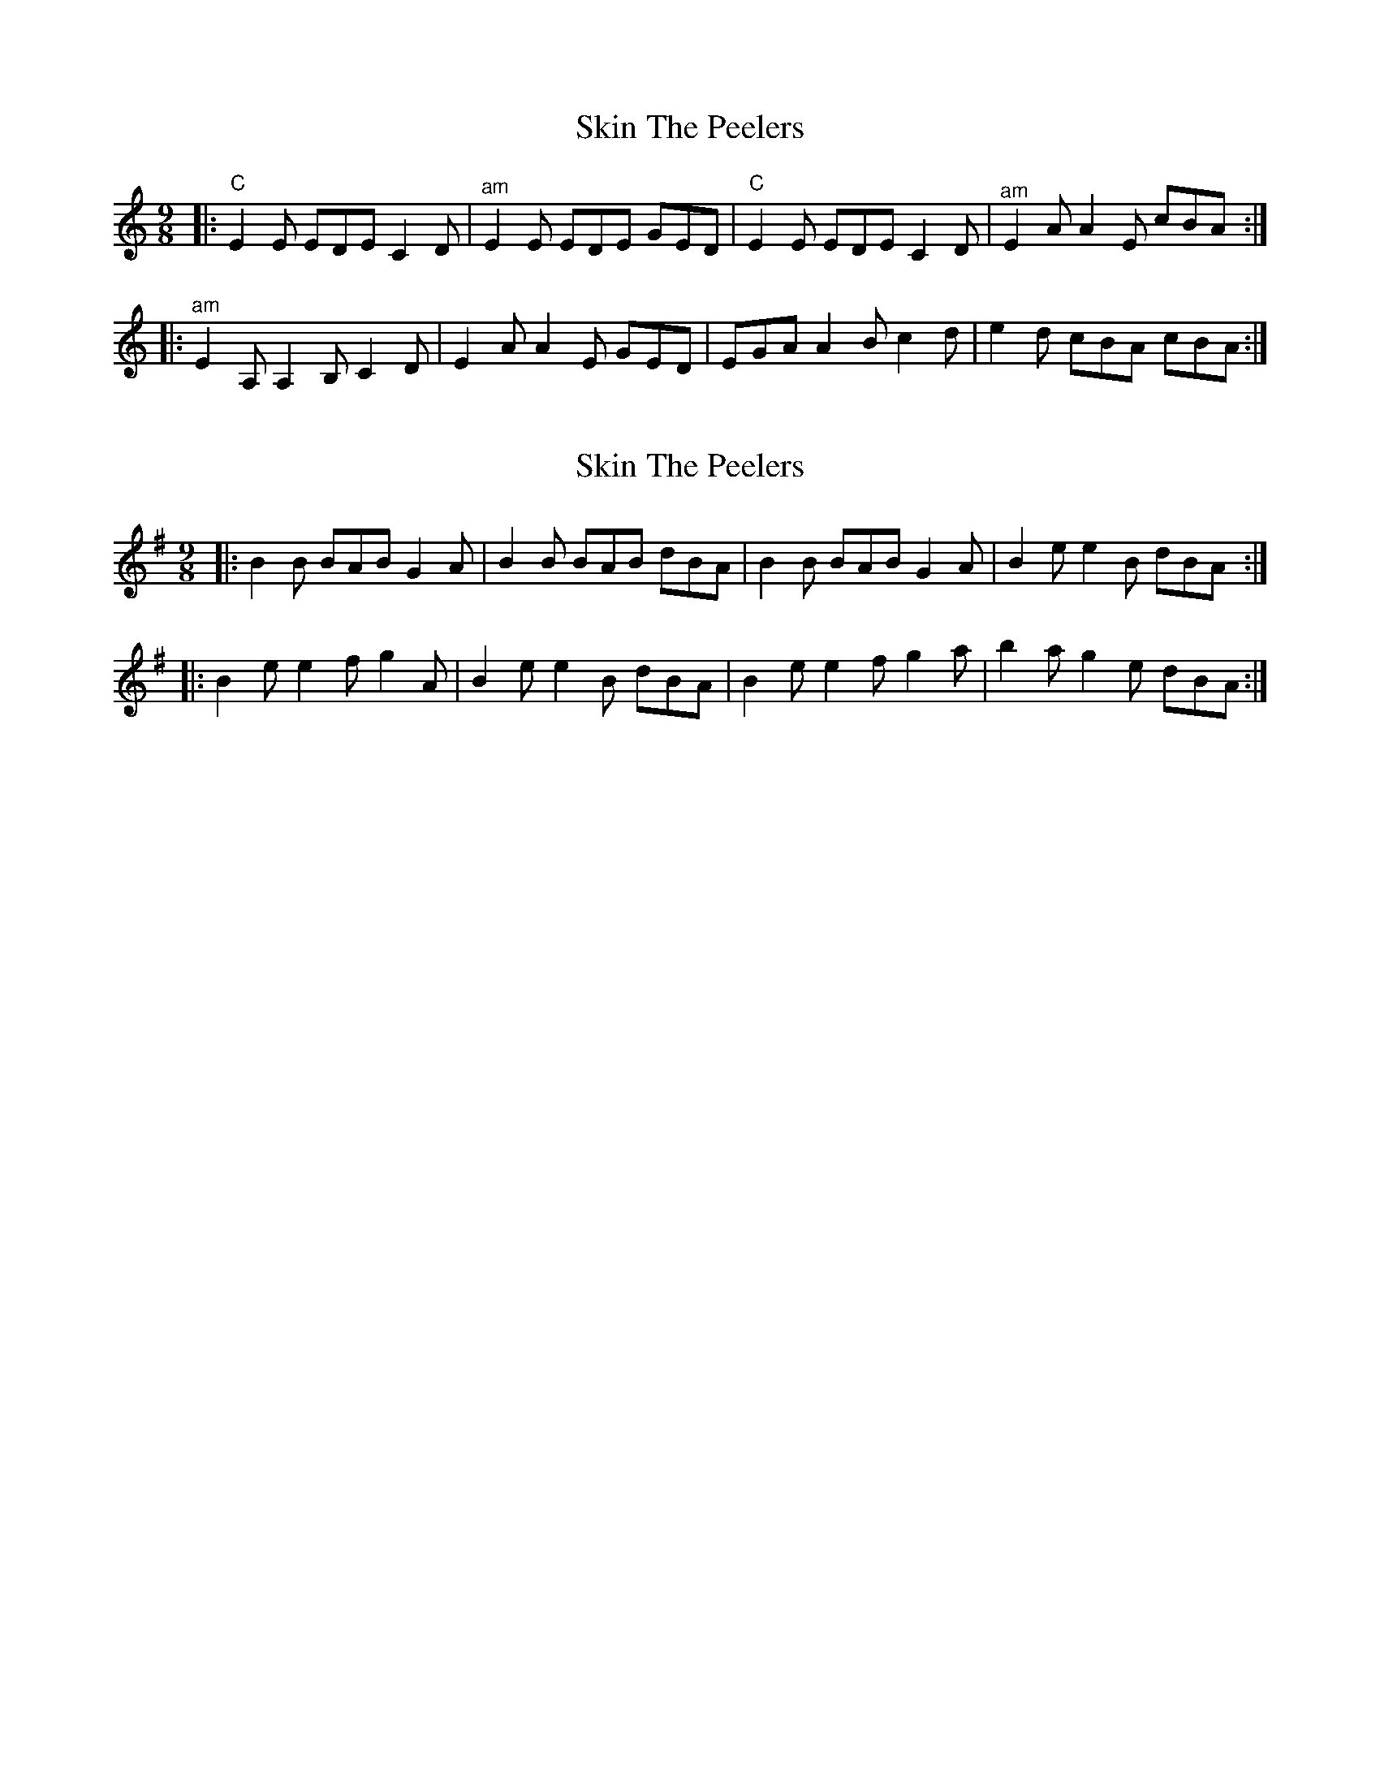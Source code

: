 X: 1
T: Skin The Peelers
Z: fiel
S: https://thesession.org/tunes/2482#setting2482
R: slip jig
M: 9/8
L: 1/8
K: Cmaj
|:"C"E2E EDE C2D|"^am"E2E EDE GED|"C"E2E EDE C2D|"^am"E2A A2E cBA:|
|:"^am"E2A, A,2B, C2D|E2A A2E GED|EGA A2B c2d|e2d cBA cBA:|
X: 2
T: Skin The Peelers
Z: ceolachan
S: https://thesession.org/tunes/2482#setting15788
R: slip jig
M: 9/8
L: 1/8
K: Gmaj
|: B2 B BAB G2 A | B2 B BAB dBA | B2 B BAB G2 A | B2 e e2 B dBA :||: B2 e e2 f g2 A | B2 e e2 B dBA | B2 e e2 f g2 a | b2 a g2 e dBA :|
